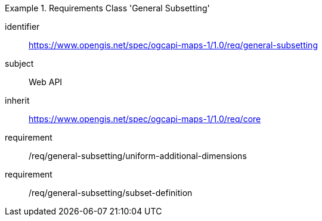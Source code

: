 [[rc_table_general-subsetting]]
////
[cols="1,4",width="90%"]
|===
2+|*Requirements Class General Subsetting*
2+|https://www.opengis.net/spec/ogcapi-maps-1/1.0/req/general-subsetting
|Target type |Web API
|Dependency |https://www.opengis.net/spec/ogcapi-maps-1/1.0/req/core
|===
////

[requirements_class]
.Requirements Class 'General Subsetting'
====
[%metadata]
identifier:: https://www.opengis.net/spec/ogcapi-maps-1/1.0/req/general-subsetting
subject:: Web API
inherit:: https://www.opengis.net/spec/ogcapi-maps-1/1.0/req/core
requirement:: /req/general-subsetting/uniform-additional-dimensions
requirement:: /req/general-subsetting/subset-definition
====